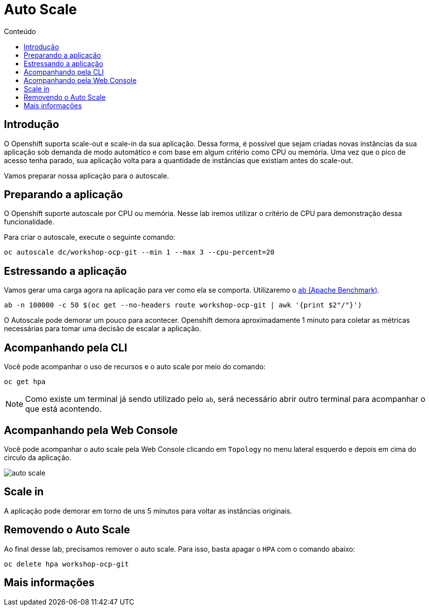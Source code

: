 [[auto-scale]]
= Auto Scale
:imagesdir: images
:toc:
:toc-title: Conteúdo

== Introdução

O Openshift suporta scale-out e scale-in da sua aplicação. Dessa forma, é possível que sejam criadas novas instâncias da sua aplicação sob demanda de modo automático e com base em algum critério como CPU ou memória. Uma vez que o pico de acesso tenha parado, sua aplicação volta para a quantidade de instâncias que existiam antes do scale-out.

Vamos preparar nossa aplicação para o autoscale.

[[preparando-a-aplicação]]
== Preparando a aplicação

O Openshift suporte autoscale por CPU ou memória. Nesse lab iremos utilizar o critério de CPU para demonstração dessa funcionalidade.

Para criar o autoscale, execute o seguinte comando:

[source,bash,role=copypaste]
----
oc autoscale dc/workshop-ocp-git --min 1 --max 3 --cpu-percent=20
----

[[estressando-a-aplicação]]
== Estressando a aplicação

Vamos gerar uma carga agora na aplicação para ver como ela se comporta. Utilizaremo o https://httpd.apache.org/docs/2.4/programs/ab.html[ab (Apache Benchmark)].

[source,bash,role=copypaste]
----
ab -n 100000 -c 50 $(oc get --no-headers route workshop-ocp-git | awk '{print $2"/"}')
----

O Autoscale pode demorar um pouco para acontecer. Openshift demora aproximadamente 1 minuto para coletar as métricas necessárias para tomar uma decisão de escalar a aplicação.

== Acompanhando pela CLI

Você pode acompanhar o uso de recursos e o auto scale por meio do comando:

[source,bash,role=copypaste]
----
oc get hpa
----

NOTE: Como existe um terminal já sendo utilizado pelo `ab`, será necessário abrir outro terminal para acompanhar o que está acontendo.

== Acompanhando pela Web Console

Você pode acompanhar o auto scale pela Web Console clicando em `Topology` no menu lateral esquerdo e depois em cima do circulo da aplicação.

image:auto-scale.png[]

== Scale in

A aplicação pode demorar em torno de uns 5 minutos para voltar as instâncias originais.

== Removendo o Auto Scale

Ao final desse lab, precisamos remover o auto scale. Para isso, basta apagar o `HPA` com o comando abaixo:

[source,bash,role=copypaste]
----
oc delete hpa workshop-ocp-git
----

[[mais-informações]]
== Mais informações